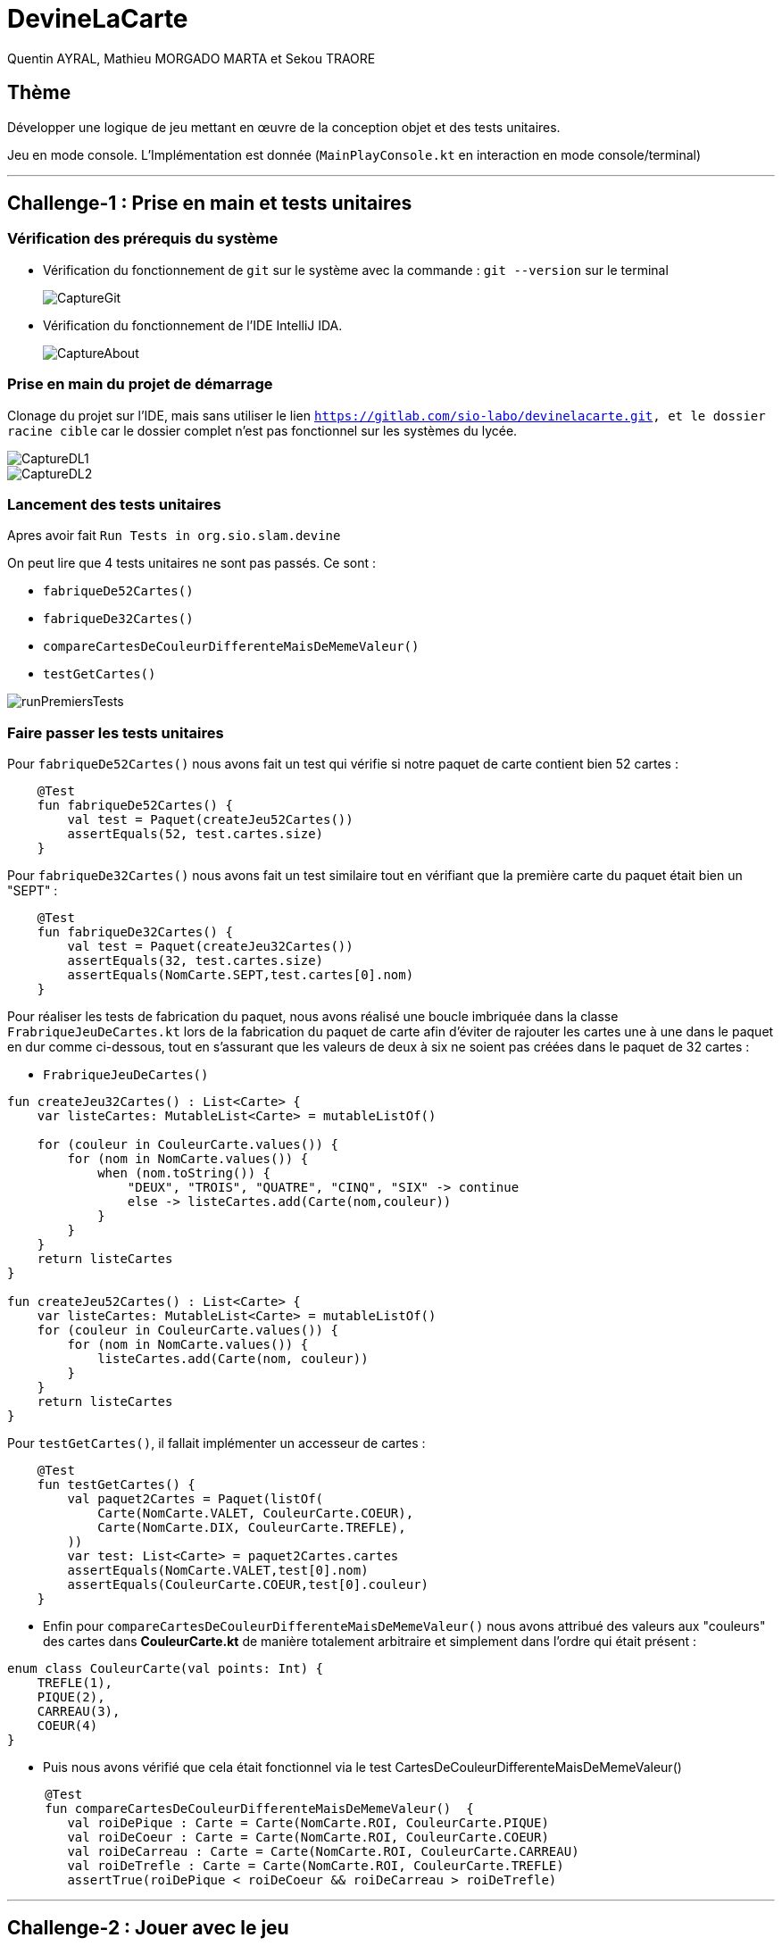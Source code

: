 = DevineLaCarte
:author: Quentin AYRAL, Mathieu MORGADO MARTA et Sekou TRAORE
:docdate: 2022-10-11
:asciidoctor-version:1.1
:description: Projet pédagogique d'initiation à Kotlin

== Thème

Développer une logique de jeu mettant en œuvre de la conception objet et des tests unitaires.

Jeu en mode console. L'Implémentation est donnée (`MainPlayConsole.kt` en interaction en mode console/terminal)

'''

== Challenge-1 : Prise en main et tests unitaires

=== Vérification des prérequis du système

* Vérification du fonctionnement de `git` sur le système avec la commande : `git --version` sur le terminal
+

image::CaptureGit.PNG[]
* Vérification du fonctionnement de l'IDE IntelliJ IDA.
+

image::CaptureAbout.PNG[]

=== Prise en main du projet de démarrage

Clonage du projet sur l'IDE, mais sans utiliser le lien `https://gitlab.com/sio-labo/devinelacarte.git, et le dossier racine cible` car le dossier complet n'est pas fonctionnel sur les systèmes du lycée.

image::CaptureDL1.PNG[]
image::CaptureDL2.PNG[]

=== Lancement des tests unitaires

Apres avoir fait `Run Tests in org.sio.slam.devine`

On peut lire que 4 tests unitaires ne sont pas passés. Ce sont :

* `fabriqueDe52Cartes()`
* `fabriqueDe32Cartes()`
* `compareCartesDeCouleurDifferenteMaisDeMemeValeur()`
* `testGetCartes()`

//add runPremiersTest
image::runPremiersTests.PNG[]

=== Faire passer les tests unitaires


Pour `fabriqueDe52Cartes()` nous avons fait un test qui vérifie si notre paquet de carte contient bien 52 cartes :

----
    @Test
    fun fabriqueDe52Cartes() {
        val test = Paquet(createJeu52Cartes())
        assertEquals(52, test.cartes.size)
    }
----
Pour `fabriqueDe32Cartes()` nous avons fait un test similaire tout en vérifiant que la première carte du paquet était bien un "SEPT" :

----
    @Test
    fun fabriqueDe32Cartes() {
        val test = Paquet(createJeu32Cartes())
        assertEquals(32, test.cartes.size)
        assertEquals(NomCarte.SEPT,test.cartes[0].nom)
    }
----
Pour réaliser les tests de fabrication du paquet, nous avons réalisé une boucle imbriquée dans la classe `FrabriqueJeuDeCartes.kt` lors de la fabrication du paquet de carte afin d'éviter de rajouter les cartes une à une dans le paquet en dur comme ci-dessous, tout en s'assurant que les valeurs de deux à six ne soient pas créées dans le paquet de 32 cartes :

* `FrabriqueJeuDeCartes()`

----
fun createJeu32Cartes() : List<Carte> {
    var listeCartes: MutableList<Carte> = mutableListOf()

    for (couleur in CouleurCarte.values()) {
        for (nom in NomCarte.values()) {
            when (nom.toString()) {
                "DEUX", "TROIS", "QUATRE", "CINQ", "SIX" -> continue
                else -> listeCartes.add(Carte(nom,couleur))
            }
        }
    }
    return listeCartes
}

fun createJeu52Cartes() : List<Carte> {
    var listeCartes: MutableList<Carte> = mutableListOf()
    for (couleur in CouleurCarte.values()) {
        for (nom in NomCarte.values()) {
            listeCartes.add(Carte(nom, couleur))
        }
    }
    return listeCartes
}
----

Pour `testGetCartes()`, il fallait implémenter un accesseur de cartes :

----
    @Test
    fun testGetCartes() {
        val paquet2Cartes = Paquet(listOf(
            Carte(NomCarte.VALET, CouleurCarte.COEUR),
            Carte(NomCarte.DIX, CouleurCarte.TREFLE),
        ))
        var test: List<Carte> = paquet2Cartes.cartes
        assertEquals(NomCarte.VALET,test[0].nom)
        assertEquals(CouleurCarte.COEUR,test[0].couleur)
    }
----

* Enfin pour `compareCartesDeCouleurDifferenteMaisDeMemeValeur()` nous avons attribué des valeurs aux "couleurs" des cartes dans *CouleurCarte.kt* de manière totalement arbitraire et simplement dans l'ordre qui était présent :
----
enum class CouleurCarte(val points: Int) {
    TREFLE(1),
    PIQUE(2),
    CARREAU(3),
    COEUR(4)
}
----
* Puis nous avons vérifié que cela était fonctionnel via le test CartesDeCouleurDifferenteMaisDeMemeValeur()
----
     @Test
     fun compareCartesDeCouleurDifferenteMaisDeMemeValeur()  {
        val roiDePique : Carte = Carte(NomCarte.ROI, CouleurCarte.PIQUE)
        val roiDeCoeur : Carte = Carte(NomCarte.ROI, CouleurCarte.COEUR)
        val roiDeCarreau : Carte = Carte(NomCarte.ROI, CouleurCarte.CARREAU)
        val roiDeTrefle : Carte = Carte(NomCarte.ROI, CouleurCarte.TREFLE)
        assertTrue(roiDePique < roiDeCoeur && roiDeCarreau > roiDeTrefle)
----

'''
== Challenge-2 : Jouer avec le jeu

Lancement du jeu (En mode console-terminal) : Nous avons `Run MainPlayConsole` et avons attendu que la compilation opère et interagit avec le programme en testant plusieurs valeurs de cartes.

=== Représentation de l'algorithme initial de la fonction `main`

Représentation de l'algorithme implémenté par la fonction `main`.

[plantuml]
-----
@startuml
!pragma useVerticalIf on
title Diagramme d'activité 1

start

:Création du paquet
Instanciation du jeu;

:Donner un nom de carte
Donner une couleur de carte;

if (Définition couleur et nom) then (Pas Bon)
    :Erreur et affichage de
          la carte donnée;

else (Bon)
    if (Carte devinée) then (oui)
        :affichage de la carte
                à deviner;
    else (non)
endif
endif
:fin de la partie;
stop
@enduml
-----

=== Implémentation des TODOs

Les TODOs ont été implémentés dans la classe `MainPlayConsole`

Voici le code qui a été écrit :

----
    // TODO (A) demander au joueur s'il souhaite avoir de l'aide pour sa partie

    var aide = false
    println("Voulez-vous de l'aide ? [Oui/Non]")
    if(readLine().toString().uppercase().startsWith("OUI")) aide = true
    if(aide) println("L'aide a été activée")
    if(!aide) println("L'aide n'a pas été activée")
----
----
    // TODO (A) demander au joueur avec quel jeu de cartes 32 ou 52 il souhaite jouer
    val rep = readLine()
    var paqueDeCartes = Paquet(createJeu32Cartes())
    if(rep =="52") paqueDeCartes = Paquet(createJeu52Cartes()) else if(rep=="32") paqueDeCartes = Paquet(createJeu32Cartes())
----
----
    // TODO: (A) si l'aide est activée, alors dire si la carte proposée est plus petite ou plus grande que la carte à deviner
    if (aide) {
        when (couleurCarteUser.compareTo(jeu.carteADeviner.couleur)){
            0 -> println("La couleur est la bonne, ")
            in 1..Int.MAX_VALUE-> println("La couleur de la carte à trouver est plus petite\nRappel : Coeur > Carreau > Pique > Trefle")
            in Int.MIN_VALUE..-1 -> println("La couleur de la carte à trouver est plus grande\nRappel : Coeur > Carreau > Pique > Trefle")
        }
        when (nomCarteUser.compareTo(jeu.carteADeviner.nom)){
            0 -> println("La valeur de la carte est bonne.")
            in 1..Int.MAX_VALUE -> println("La valeur à trouver est plus petite.")
            in Int.MIN_VALUE..-1 -> println("La valeur à trouver est plus grande.")
    }

----
----
    // TODO (A) Présenter à la fin la carte à deviner
    val pronom = when (carteTiree.nom) {
        NomCarte.DAME -> "la "
        NomCarte.AS -> "l'"
        else -> "le "
    }
    val prcentReussite = ((reussite.toDouble()/tenta.toDouble())*100)
    println("La carte à deviner était $pronom${carteTiree.nom} de ${carteTiree.couleur}, vous avez eu ${String.format("%.2f",prcentReussite)}% de réussite")
----
* Pour le TODO suivant, une variable `reussite` ainsi que `restart` ont été utilisées, toutes les deux sont initialisées à 0, `reussite` est incrémentée lorsque le joueur trouve la bonne carte afin de ne pas avoir la question "Voulez-vous abandonner ? [Oui/Non]", `restart` est elle incrémentée soit lorsque l'utilisateur trouve la bonne carte, soit quand l'utilisateur souhaite abandonner ce dernier, dans les deux cas, l'action recherchée est la sortie du jeu :
----
    // TODO (A) permettre au joueur de retenter une autre carte (sans relancer le jeu) ou d'abandonner la partie
        if(reussite==0){
            println("Voulez-vous abandonner ?")
        }
        val answer = readLine()?.uppercase()
        if(answer == "OUI"){
            abandon = true
            restart++
        }
    }while(restart != 1)
----
----
// TODO (optionnel) permettre de saisir un chiffre au lieu d'une chaine : 7 au lieu de Sept...
        val nomCarteUserStr: String = readLine() + ""
        val nomCarteUser: NomCarte? =
            if (nomCarteUserStr in (2..10).toSet().toString()) {
                val words = arrayOf("deux", "trois", "quatre", "cinq", "six", "sept", "huit", "neuf", "dix")
                val nomCarteUserInt = nomCarteUserStr.toInt()
                val result = words[nomCarteUserInt - 2]
                getNomCarteFromString(result.trim().uppercase())
            } else
                getNomCarteFromString(nomCarteUserStr.trim().uppercase())
----

=== Représentation algorithme de la fonction `main` nouvelle version

Représentation sous la forme d'un diagramme d'activité rédigé en `plantuml` de la nouvelle version de l'algorithme de la fonction `main`.

[plantuml]
----

@startuml
title : Diagramme d'activité 2
start
:Demander si activation de l'aide
Demander taille jeu de cartes;

:Création du paquet
Instanciation du jeu;

repeat :Donner un nom de carte \nDonner une couleur de carte ;
if (aide) equals (true) then
:Donner Indice couleur
Donner Indice nom;
else (false)
endif
if (Carte dans paquet) then (true)
    if (Carte donnée) then (true)
        :trouvé;
        break
    else (false)
    endif
endif

repeat while (recommencez) is (true)
:affiche la carte à deviner;
:afficher la strategie;
:fin de la partie;
stop
@enduml

----

'''
== Challenge-3 : Rebattre les cartes

Nous avions pour objectif de rebattre les cartes, c'est-à-dire mélanger le paquet de carte pour que les valeurs ne soient pas rangées dans l'ordre, mais soient dans le désordre, pour cela vous avons :

. Ajout d'une méthode nommée `melange()` dans `Paquet.kt`
qui _rebat les cartes du paquet_

. Lancement d'un test unitaire appelé `melangeDeCartes` dans `PaquetTest` pour _vérifier si le paquet à bien été mélangé et qu'il est différent de l'ancien_


*Voici le code ajouté :*
====
*Dans* `Paquet.kt`
nous avons ajouté :
----
fun melange(): Unit = shuffle(cartes)
----
Puis dans
`PaquetTest` on a ajouté, il y a effectivement :
----
@Test
fun melangeDeCartes(){
    val test = Paquet(createJeu52Cartes())
    assertEquals("DEUX",test.cartes[0].nom.toString())
    test.melange()
    assertNotEquals("DEUX",test.cartes[0].nom)
}
----

====

'''

== Challenge-4 : La stratégie du joueur


Nous avions pour objectif d'analyser la stratégie du joueur et de lui communiquer à la fin de sa partie. Elle s'appuie sur sa façon de raisonner, s'il a fait de façon linéaire ou de façon dichotomique. Tout le code pour analyser la stratégie sera ajouté dans la class `Jeu` et affiché à la fin de la partie  dans `MainPlayConsole`.

L'analyse de la stratégie du joueur, se lance quand le joueur termine sa partie, elle s'appuie sur des paramètres de la partie (le nombre de cartes, si l'aide a été activée ou non).

Voici les éléments qu'on prend en compte lors de l'analyse :

. Le nombre d'essais qu'il a fait pour trouver la carte
. S'il est passé par une méthode *linéaire* (aide désactivée)
+
(Le principe est savoir s'il a rentré les cartes une à une ou bien au hasard et s'il a eu de la chance, lui informer, _en trouvant du premier coup par exemple._)

. S'il est passé par une méthode de *dichotomie* (aide activée)
+
(Le principe est de l'aider en faisant le nombre de coups *minimum* pour gagner, sans passer par le hasard ou la triche.)

*Voici le code ajouté :*
====
*Dans* `Jeu.kt`

on a ajouté :
----
fun strategiePartie(nbEssais : Int, restart: Boolean): String {
        if(!restart){
            if(avecAide){
                val dichoSearch : Double = log2(paquet.cartes.size.toDouble())
                if(nbEssais.toDouble() >= dichoSearch*1.80){
                    return "Avec votre recherche dichotomique peu précise, vous avez fais $nbEssais essais"
                }
                else if (nbEssais.toDouble() >= dichoSearch +1 && nbEssais.toDouble() < dichoSearch*1.80){
                    return "Avec votre recherche dichotomique assez précise, trouvé $nbEssais essais"
                }
                else if (nbEssais == dichoSearch.toInt()) {
                    return "Avec votre recherche dichotomique très précise, trouvé en $nbEssais essai(s)"
                }
                else{
                    return "Peu de stratégie sûrement de la chance, trouvé en $nbEssais essai(s)"
                }
            }
            else{
                val pourcentChance : Double = (nbEssais.toDouble() / paquet.cartes.size.toDouble())*100.0
                return if (nbEssais / paquet.cartes.size <= 0.25){
                    "Avec une stratégie linéaire, vous aviez ${pourcentChance.toInt()}% de chance de trouver, vous avez $nbEssais essais"
                }
                else{
                    "Avec une stratégie linéaire, vous aviez ${pourcentChance.toInt()}% de chance de trouver, vous avez $nbEssais essais"
                }
            }
            return "Erreur"
        }
        else{
            return "Pas de stratégie, vous avez abandonné"
        }
    }
----
*Puis dans*
`src.main.*kotlin*.org.sio.slam.devine.MainPlayConsole`,
On a ajouté :
----
println(jeu.strategiePartie(tenta,abandon))
----

====

== Compte rendu : Les depots Gitlab à consulter

* Le depot initial :  https://gitlab.com/sio-labo/devinelacarte.git

* Notre depot : https://github.com/MorgadoMathieu/DevineLaCarte